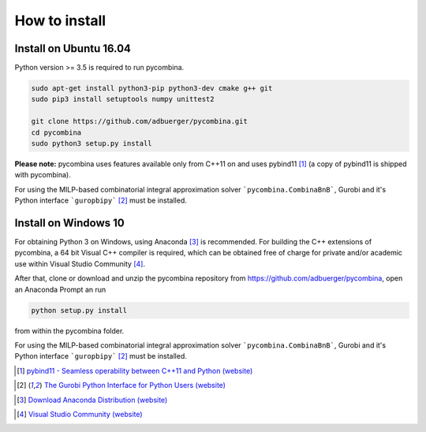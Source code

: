 .. This file is part of pycombina.
..
.. Copyright 2017-2018 Adrian Bürger, Clemens Zeile, Sebastian Sager, Moritz Diehl
..
.. pycombina is free software: you can redistribute it and/or modify
.. it under the terms of the GNU Lesser General Public License as published by
.. the Free Software Foundation, either version 3 of the License, or
.. (at your option) any later version.
..
.. pycombina is distributed in the hope that it will be useful,
.. but WITHOUT ANY WARRANTY; without even the implied warranty of
.. MERCHANTABILITY or FITNESS FOR A PARTICULAR PURPOSE. See the
.. GNU Lesser General Public License for more details.
..
.. You should have received a copy of the GNU Lesser General Public License
.. along with pycombina. If not, see <http://www.gnu.org/licenses/>.


How to install
==============

Install on Ubuntu 16.04
-----------------------

Python version >= 3.5 is required to run pycombina.

.. code:: Bash

    sudo apt-get install python3-pip python3-dev cmake g++ git
    sudo pip3 install setuptools numpy unittest2
    
    git clone https://github.com/adbuerger/pycombina.git
    cd pycombina
    sudo python3 setup.py install


**Please note:** pycombina uses features available only from C++11 on and uses pybind11 [#f5]_ (a copy of pybind11 is shipped with pycombina).

For using the MILP-based combinatorial integral approximation solver ```pycombina.CombinaBnB```, Gurobi and it's Python interface ```guropbipy```  [#f4]_ must be installed.


Install on Windows 10
---------------------

For obtaining Python 3 on Windows, using Anaconda [#f7]_ is recommended. For building the C++ extensions of pycombina, a 64 bit Visual C++ compiler is required, which can be obtained free of charge for private and/or academic use within Visual Studio Community [#f8]_.

After that, clone or download and unzip the pycombina repository from https://github.com/adbuerger/pycombina, open an Anaconda Prompt an run 

.. code:: Bash

    python setup.py install

from within the pycombina folder.

For using the MILP-based combinatorial integral approximation solver ```pycombina.CombinaBnB```, Gurobi and it's Python interface ```guropbipy```  [#f4]_ must be installed.


.. [#f5] |linkf5|_

.. _linkf5: https://github.com/pybind/pybind11

.. |linkf5| replace:: pybind11 - Seamless operability between C++11 and Python (website)


.. [#f4] |linkf4|_

.. _linkf4: http://www.gurobi.com/documentation/6.5/quickstart_mac/the_gurobi_python_interfac.html

.. |linkf4| replace:: The Gurobi Python Interface for Python Users (website)

.. [#f7] |linkf7|_


.. _linkf7: https://www.anaconda.com/download/#windows

.. |linkf7| replace:: Download Anaconda Distribution (website)


.. [#f8] |linkf8|_

.. _linkf8: https://visualstudio.microsoft.com/de/vs/community/

.. |linkf8| replace:: Visual Studio Community (website)


